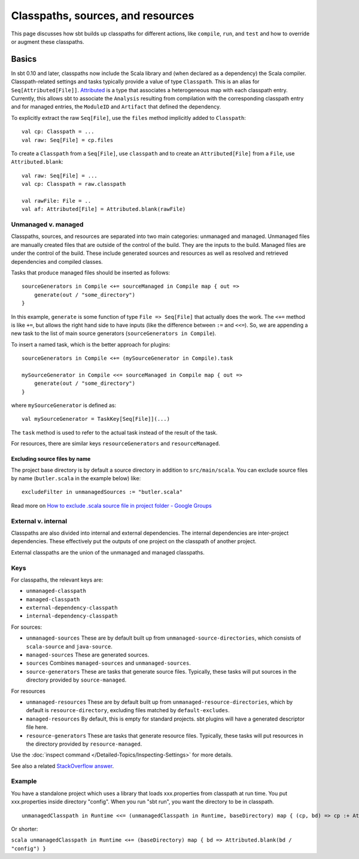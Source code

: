 ==================================
Classpaths, sources, and resources
==================================

This page discusses how sbt builds up classpaths for different actions,
like ``compile``, ``run``, and ``test`` and how to override or augment
these classpaths.

Basics
======

In sbt 0.10 and later, classpaths now include the Scala library and
(when declared as a dependency) the Scala compiler. Classpath-related
settings and tasks typically provide a value of type ``Classpath``. This
is an alias for ``Seq[Attributed[File]]``.
`Attributed <../../api/sbt/Attributed.html>`_
is a type that associates a heterogeneous map with each classpath entry.
Currently, this allows sbt to associate the ``Analysis`` resulting from
compilation with the corresponding classpath entry and for managed
entries, the ``ModuleID`` and ``Artifact`` that defined the dependency.

To explicitly extract the raw ``Seq[File]``, use the ``files`` method
implicitly added to ``Classpath``:

::

    val cp: Classpath = ...
    val raw: Seq[File] = cp.files

To create a ``Classpath`` from a ``Seq[File]``, use ``classpath`` and to
create an ``Attributed[File]`` from a ``File``, use
``Attributed.blank``:

::

    val raw: Seq[File] = ...
    val cp: Classpath = raw.classpath

    val rawFile: File = ..
    val af: Attributed[File] = Attributed.blank(rawFile)

Unmanaged v. managed
--------------------

Classpaths, sources, and resources are separated into two main
categories: unmanaged and managed. Unmanaged files are manually created
files that are outside of the control of the build. They are the inputs
to the build. Managed files are under the control of the build. These
include generated sources and resources as well as resolved and
retrieved dependencies and compiled classes.

Tasks that produce managed files should be inserted as follows:

::

    sourceGenerators in Compile <+= sourceManaged in Compile map { out =>
        generate(out / "some_directory")
    }

In this example, ``generate`` is some function of type
``File => Seq[File]`` that actually does the work. The ``<+=`` method is
like ``+=``, but allows the right hand side to have inputs (like the
difference between ``:=`` and ``<<=``). So, we are appending a new task
to the list of main source generators (``sourceGenerators in Compile``).

To insert a named task, which is the better approach for plugins:

::

    sourceGenerators in Compile <+= (mySourceGenerator in Compile).task

    mySourceGenerator in Compile <<= sourceManaged in Compile map { out =>
        generate(out / "some_directory")
    }

where ``mySourceGenerator`` is defined as:

::

    val mySourceGenerator = TaskKey[Seq[File]](...)

The ``task`` method is used to refer to the actual task instead of the
result of the task.

For resources, there are similar keys ``resourceGenerators`` and
``resourceManaged``.

Excluding source files by name
~~~~~~~~~~~~~~~~~~~~~~~~~~~~~~

The project base directory is by default a source directory in addition
to ``src/main/scala``. You can exclude source files by name
(``butler.scala`` in the example below) like:

::

    excludeFilter in unmanagedSources := "butler.scala" 

Read more on `How to exclude .scala source file in project folder -
Google
Groups <http://groups.google.com/group/simple-build-tool/browse_thread/thread/cd5332a164405568?hl=en>`_

External v. internal
--------------------

Classpaths are also divided into internal and external dependencies. The
internal dependencies are inter-project dependencies. These effectively
put the outputs of one project on the classpath of another project.

External classpaths are the union of the unmanaged and managed
classpaths.

Keys
----

For classpaths, the relevant keys are:

-  ``unmanaged-classpath``
-  ``managed-classpath``
-  ``external-dependency-classpath``
-  ``internal-dependency-classpath``

For sources:

-  ``unmanaged-sources`` These are by default built up from
   ``unmanaged-source-directories``, which consists of ``scala-source``
   and ``java-source``.
-  ``managed-sources`` These are generated sources.
-  ``sources`` Combines ``managed-sources`` and ``unmanaged-sources``.
-  ``source-generators`` These are tasks that generate source files.
   Typically, these tasks will put sources in the directory provided by
   ``source-managed``.

For resources

-  ``unmanaged-resources`` These are by default built up from
   ``unmanaged-resource-directories``, which by default is
   ``resource-directory``, excluding files matched by
   ``default-excludes``.
-  ``managed-resources`` By default, this is empty for standard
   projects. sbt plugins will have a generated descriptor file here.
-  ``resource-generators`` These are tasks that generate resource files.
   Typically, these tasks will put resources in the directory provided
   by ``resource-managed``.

Use the :doc:`inspect command </Detailed-Topics/Inspecting-Settings>` for more details.

See also a related `StackOverflow
answer <http://stackoverflow.com/a/7862872/850196>`_.

Example
-------

You have a standalone project which uses a library that loads
xxx.properties from classpath at run time. You put xxx.properties inside
directory "config". When you run "sbt run", you want the directory to be
in classpath.

::

    unmanagedClasspath in Runtime <<= (unmanagedClasspath in Runtime, baseDirectory) map { (cp, bd) => cp :+ Attributed.blank(bd / "config") }

Or shorter:

``scala unmanagedClasspath in Runtime <+= (baseDirectory) map { bd => Attributed.blank(bd / "config") }``
